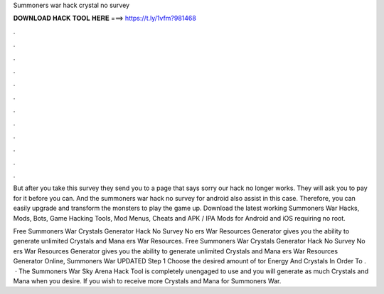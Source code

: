 Summoners war hack crystal no survey



𝐃𝐎𝐖𝐍𝐋𝐎𝐀𝐃 𝐇𝐀𝐂𝐊 𝐓𝐎𝐎𝐋 𝐇𝐄𝐑𝐄 ===> https://t.ly/1vfm?981468



.



.



.



.



.



.



.



.



.



.



.



.

But after you take this survey they send you to a page that says sorry our hack no longer works. They will ask you to pay for it before you can. And the summoners war hack no survey for android also assist in this case. Therefore, you can easily upgrade and transform the monsters to play the game up. Download the latest working Summoners War Hacks, Mods, Bots, Game Hacking Tools, Mod Menus, Cheats and APK / IPA Mods for Android and iOS requiring no root.

Free Summoners War Crystals Generator Hack No Survey No ers War Resources Generator gives you the ability to generate unlimited Crystals and Mana ers War Resources. Free Summoners War Crystals Generator Hack No Survey No ers War Resources Generator gives you the ability to generate unlimited Crystals and Mana ers War Resources Generator Online, Summoners War UPDATED Step 1 Choose the desired amount of tor Energy And Crystals In Order To .  · The Summoners War Sky Arena Hack Tool is completely unengaged to use and you will generate as much Crystals and Mana when you desire. If you wish to receive more Crystals and Mana for Summoners War.
